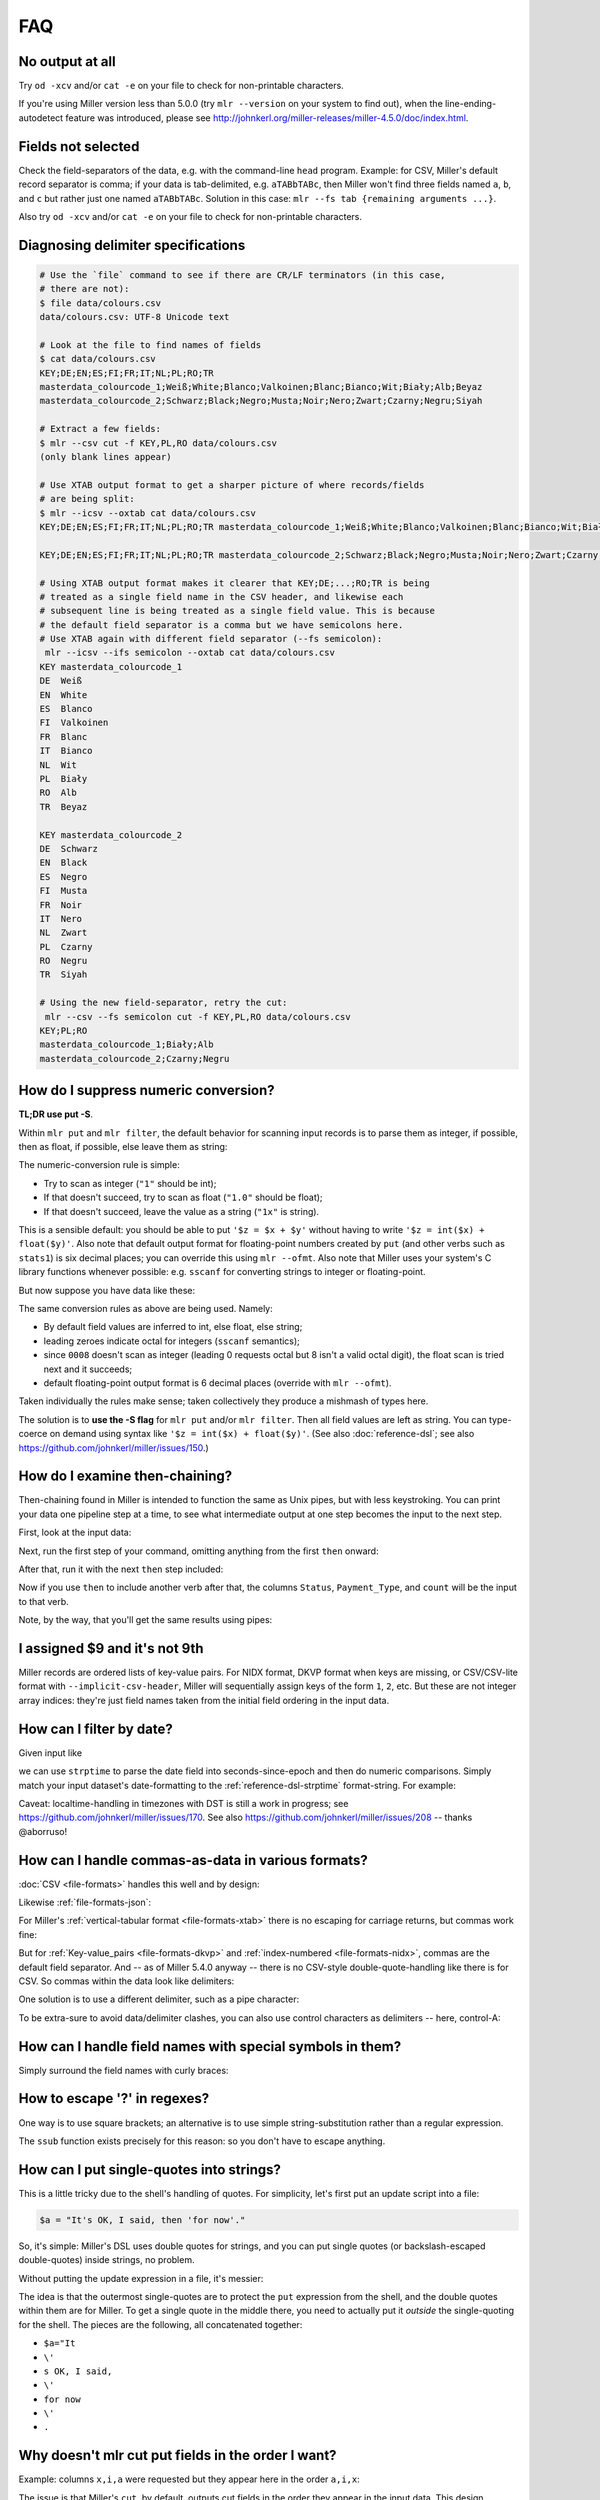 ..
    PLEASE DO NOT EDIT DIRECTLY. EDIT THE .rst.in FILE PLEASE.

FAQ
=========

No output at all
----------------------------------------------------------------

Try ``od -xcv`` and/or ``cat -e`` on your file to check for non-printable characters.

If you're using Miller version less than 5.0.0 (try ``mlr --version`` on your system to find out), when the line-ending-autodetect feature was introduced, please see http://johnkerl.org/miller-releases/miller-4.5.0/doc/index.html.

Fields not selected
----------------------------------------------------------------

Check the field-separators of the data, e.g. with the command-line ``head`` program. Example: for CSV, Miller's default record separator is comma; if your data is tab-delimited, e.g. ``aTABbTABc``, then Miller won't find three fields named ``a``, ``b``, and ``c`` but rather just one named ``aTABbTABc``.  Solution in this case: ``mlr --fs tab {remaining arguments ...}``.

Also try ``od -xcv`` and/or ``cat -e`` on your file to check for non-printable characters.

Diagnosing delimiter specifications
----------------------------------------------------------------

.. code-block:: bash

    # Use the `file` command to see if there are CR/LF terminators (in this case,
    # there are not):
    $ file data/colours.csv 
    data/colours.csv: UTF-8 Unicode text
    
    # Look at the file to find names of fields
    $ cat data/colours.csv 
    KEY;DE;EN;ES;FI;FR;IT;NL;PL;RO;TR
    masterdata_colourcode_1;Weiß;White;Blanco;Valkoinen;Blanc;Bianco;Wit;Biały;Alb;Beyaz
    masterdata_colourcode_2;Schwarz;Black;Negro;Musta;Noir;Nero;Zwart;Czarny;Negru;Siyah
    
    # Extract a few fields:
    $ mlr --csv cut -f KEY,PL,RO data/colours.csv 
    (only blank lines appear)
    
    # Use XTAB output format to get a sharper picture of where records/fields
    # are being split:
    $ mlr --icsv --oxtab cat data/colours.csv 
    KEY;DE;EN;ES;FI;FR;IT;NL;PL;RO;TR masterdata_colourcode_1;Weiß;White;Blanco;Valkoinen;Blanc;Bianco;Wit;Biały;Alb;Beyaz
    
    KEY;DE;EN;ES;FI;FR;IT;NL;PL;RO;TR masterdata_colourcode_2;Schwarz;Black;Negro;Musta;Noir;Nero;Zwart;Czarny;Negru;Siyah
    
    # Using XTAB output format makes it clearer that KEY;DE;...;RO;TR is being
    # treated as a single field name in the CSV header, and likewise each
    # subsequent line is being treated as a single field value. This is because
    # the default field separator is a comma but we have semicolons here.
    # Use XTAB again with different field separator (--fs semicolon):
     mlr --icsv --ifs semicolon --oxtab cat data/colours.csv 
    KEY masterdata_colourcode_1
    DE  Weiß
    EN  White
    ES  Blanco
    FI  Valkoinen
    FR  Blanc
    IT  Bianco
    NL  Wit
    PL  Biały
    RO  Alb
    TR  Beyaz
    
    KEY masterdata_colourcode_2
    DE  Schwarz
    EN  Black
    ES  Negro
    FI  Musta
    FR  Noir
    IT  Nero
    NL  Zwart
    PL  Czarny
    RO  Negru
    TR  Siyah
    
    # Using the new field-separator, retry the cut:
     mlr --csv --fs semicolon cut -f KEY,PL,RO data/colours.csv 
    KEY;PL;RO
    masterdata_colourcode_1;Biały;Alb
    masterdata_colourcode_2;Czarny;Negru

How do I suppress numeric conversion?
----------------------------------------------------------------

**TL;DR use put -S**.

Within ``mlr put`` and ``mlr filter``, the default behavior for scanning input records is to parse them as integer, if possible, then as float, if possible, else leave them as string:

.. code-block:: bash
   :emphasize-lines: 1,1

    $ cat data/scan-example-1.tbl
    value
    1
    2.0
    3x
    hello

.. code-block:: bash
   :emphasize-lines: 1,1

    $ mlr --pprint put '$copy = $value; $type = typeof($value)' data/scan-example-1.tbl
    value copy     type
    1     1        int
    2.0   2.000000 float
    3x    3x       string
    hello hello    string

The numeric-conversion rule is simple:

* Try to scan as integer (``"1"`` should be int);
* If that doesn't succeed, try to scan as float (``"1.0"`` should be float);
* If that doesn't succeed, leave the value as a string (``"1x"`` is string).

This is a sensible default: you should be able to put ``'$z = $x + $y'`` without having to write ``'$z = int($x) + float($y)'``.  Also note that default output format for floating-point numbers created by ``put`` (and other verbs such as ``stats1``) is six decimal places; you can override this using ``mlr --ofmt``.  Also note that Miller uses your system's C library functions whenever possible: e.g. ``sscanf`` for converting strings to integer or floating-point.

But now suppose you have data like these:

.. code-block:: bash
   :emphasize-lines: 1,1

    $ cat data/scan-example-2.tbl
    value
    0001
    0002
    0005
    0005WA
    0006
    0007
    0007WA
    0008
    0009
    0010

.. code-block:: bash
   :emphasize-lines: 1,1

    $ mlr --pprint put '$copy = $value; $type = typeof($value)' data/scan-example-2.tbl
    value  copy     type
    0001   1        int
    0002   2        int
    0005   5        int
    0005WA 0005WA   string
    0006   6        int
    0007   7        int
    0007WA 0007WA   string
    0008   8.000000 float
    0009   9.000000 float
    0010   8        int

The same conversion rules as above are being used. Namely:

* By default field values are inferred to int, else float, else string;

* leading zeroes indicate octal for integers (``sscanf`` semantics);

* since ``0008`` doesn't scan as integer (leading 0 requests octal but 8 isn't a valid octal digit), the float scan is tried next and it succeeds;

* default floating-point output format is 6 decimal places (override with ``mlr --ofmt``).

Taken individually the rules make sense; taken collectively they produce a mishmash of types here.

The solution is to **use the -S flag** for ``mlr put`` and/or ``mlr filter``. Then all field values are left as string. You can type-coerce on demand using syntax like ``'$z = int($x) + float($y)'``. (See also :doc:`reference-dsl`; see also https://github.com/johnkerl/miller/issues/150.)

.. code-block:: bash
   :emphasize-lines: 1,1

    $ mlr --pprint put -S '$copy = $value; $type = typeof($value)' data/scan-example-2.tbl
    value  copy   type
    0001   0001   string
    0002   0002   string
    0005   0005   string
    0005WA 0005WA string
    0006   0006   string
    0007   0007   string
    0007WA 0007WA string
    0008   0008   string
    0009   0009   string
    0010   0010   string

How do I examine then-chaining?
----------------------------------------------------------------

Then-chaining found in Miller is intended to function the same as Unix pipes, but with less keystroking. You can print your data one pipeline step at a time, to see what intermediate output at one step becomes the input to the next step.

First, look at the input data:

.. code-block:: bash
   :emphasize-lines: 1,1

    $ cat data/then-example.csv
    Status,Payment_Type,Amount
    paid,cash,10.00
    pending,debit,20.00
    paid,cash,50.00
    pending,credit,40.00
    paid,debit,30.00

Next, run the first step of your command, omitting anything from the first ``then`` onward:

.. code-block:: bash
   :emphasize-lines: 1,1

    $ mlr --icsv --opprint count-distinct -f Status,Payment_Type data/then-example.csv
    Status  Payment_Type count
    paid    cash         2
    pending debit        1
    pending credit       1
    paid    debit        1

After that, run it with the next ``then`` step included:

.. code-block:: bash
   :emphasize-lines: 1,1

    $ mlr --icsv --opprint count-distinct -f Status,Payment_Type then sort -nr count data/then-example.csv
    Status  Payment_Type count
    paid    cash         2
    pending debit        1
    pending credit       1
    paid    debit        1

Now if you use ``then`` to include another verb after that, the columns ``Status``, ``Payment_Type``, and ``count`` will be the input to that verb.

Note, by the way, that you'll get the same results using pipes:

.. code-block:: bash
   :emphasize-lines: 1,1

    $ mlr --csv count-distinct -f Status,Payment_Type data/then-example.csv | mlr --icsv --opprint sort -nr count
    Status  Payment_Type count
    paid    cash         2
    pending debit        1
    pending credit       1
    paid    debit        1

I assigned $9 and it's not 9th
----------------------------------------------------------------

Miller records are ordered lists of key-value pairs. For NIDX format, DKVP format when keys are missing, or CSV/CSV-lite format with ``--implicit-csv-header``, Miller will sequentially assign keys of the form ``1``, ``2``, etc. But these are not integer array indices: they're just field names taken from the initial field ordering in the input data.

.. code-block:: bash
   :emphasize-lines: 1,1

    $ echo x,y,z | mlr --dkvp cat
    1=x,2=y,3=z

.. code-block:: bash
   :emphasize-lines: 1,1

    $ echo x,y,z | mlr --dkvp put '$6="a";$4="b";$55="cde"'
    1=x,2=y,3=z,6=a,4=b,55=cde

.. code-block:: bash
   :emphasize-lines: 1,1

    $ echo x,y,z | mlr --nidx cat
    x,y,z

.. code-block:: bash
   :emphasize-lines: 1,1

    $ echo x,y,z | mlr --csv --implicit-csv-header cat
    1,2,3
    x,y,z

.. code-block:: bash
   :emphasize-lines: 1,1

    $ echo x,y,z | mlr --dkvp rename 2,999
    1=x,999=y,3=z

.. code-block:: bash
   :emphasize-lines: 1,1

    $ echo x,y,z | mlr --dkvp rename 2,newname
    1=x,newname=y,3=z

.. code-block:: bash
   :emphasize-lines: 1,1

    $ echo x,y,z | mlr --csv --implicit-csv-header reorder -f 3,1,2
    3,1,2
    z,x,y

How can I filter by date?
----------------------------------------------------------------

Given input like

.. code-block:: bash
   :emphasize-lines: 1,1

    $ cat dates.csv
    date,event
    2018-02-03,initialization
    2018-03-07,discovery
    2018-02-03,allocation

we can use ``strptime`` to parse the date field into seconds-since-epoch and then do numeric comparisons.  Simply match your input dataset's date-formatting to the :ref:`reference-dsl-strptime` format-string.  For example:

.. code-block:: bash
   :emphasize-lines: 1,1

    $ mlr --csv filter 'strptime($date, "%Y-%m-%d") > strptime("2018-03-03", "%Y-%m-%d")' dates.csv
    date,event
    2018-03-07,discovery

Caveat: localtime-handling in timezones with DST is still a work in progress; see https://github.com/johnkerl/miller/issues/170. See also https://github.com/johnkerl/miller/issues/208 -- thanks @aborruso!

How can I handle commas-as-data in various formats?
----------------------------------------------------------------

:doc:`CSV <file-formats>` handles this well and by design:

.. code-block:: bash
   :emphasize-lines: 1,1

    $ cat commas.csv
    Name,Role
    "Xiao, Lin",administrator
    "Khavari, Darius",tester

Likewise :ref:`file-formats-json`:

.. code-block:: bash
   :emphasize-lines: 1,1

    $ mlr --icsv --ojson cat commas.csv
    { "Name": "Xiao, Lin", "Role": "administrator" }
    { "Name": "Khavari, Darius", "Role": "tester" }

For Miller's :ref:`vertical-tabular format <file-formats-xtab>` there is no escaping for carriage returns, but commas work fine:

.. code-block:: bash
   :emphasize-lines: 1,1

    $ mlr --icsv --oxtab cat commas.csv
    Name Xiao, Lin
    Role administrator
    
    Name Khavari, Darius
    Role tester

But for :ref:`Key-value_pairs <file-formats-dkvp>` and :ref:`index-numbered <file-formats-nidx>`, commas are the default field separator. And -- as of Miller 5.4.0 anyway -- there is no CSV-style double-quote-handling like there is for CSV. So commas within the data look like delimiters:

.. code-block:: bash
   :emphasize-lines: 1,1

    $ mlr --icsv --odkvp cat commas.csv
    Name=Xiao, Lin,Role=administrator
    Name=Khavari, Darius,Role=tester

One solution is to use a different delimiter, such as a pipe character:

.. code-block:: bash
   :emphasize-lines: 1,1

    $ mlr --icsv --odkvp --ofs pipe cat commas.csv
    Name=Xiao, Lin|Role=administrator
    Name=Khavari, Darius|Role=tester

To be extra-sure to avoid data/delimiter clashes, you can also use control
characters as delimiters -- here, control-A:

.. code-block:: bash
   :emphasize-lines: 1,1

    $ mlr --icsv --odkvp --ofs '\001'  cat commas.csv | cat -v
    Name=Xiao, Lin^ARole=administrator
    Name=Khavari, Darius^ARole=tester

How can I handle field names with special symbols in them?
----------------------------------------------------------------

Simply surround the field names with curly braces:

.. code-block:: bash
   :emphasize-lines: 1,1

    $ echo 'x.a=3,y:b=4,z/c=5' | mlr put '${product.all} = ${x.a} * ${y:b} * ${z/c}'
    x.a=3,y:b=4,z/c=5,product.all=60

How to escape '?' in regexes?
----------------------------------------------------------------

One way is to use square brackets; an alternative is to use simple string-substitution rather than a regular expression.

.. code-block:: bash
   :emphasize-lines: 1,1

    $ cat data/question.dat
    a=is it?,b=it is!
.. code-block:: bash
   :emphasize-lines: 1,1

    $ mlr --oxtab put '$c = gsub($a, "[?]"," ...")' data/question.dat
    a is it?
    b it is!
    c is it ...
.. code-block:: bash
   :emphasize-lines: 1,1

    $ mlr --oxtab put '$c = ssub($a, "?"," ...")' data/question.dat
    a is it?
    b it is!
    c is it ...

The ``ssub`` function exists precisely for this reason: so you don't have to escape anything.

How can I put single-quotes into strings?
----------------------------------------------------------------

This is a little tricky due to the shell's handling of quotes. For simplicity, let's first put an update script into a file:

.. code-block:: bash

    $a = "It's OK, I said, then 'for now'."

.. code-block:: bash
   :emphasize-lines: 1,1

    $ echo a=bcd | mlr put -f data/single-quote-example.mlr
    a=It's OK, I said, then 'for now'.

So, it's simple: Miller's DSL uses double quotes for strings, and you can put single quotes (or backslash-escaped double-quotes) inside strings, no problem.

Without putting the update expression in a file, it's messier:

.. code-block:: bash
   :emphasize-lines: 1,1

    $ echo a=bcd | mlr put '$a="It'\''s OK, I said, '\''for now'\''."'
    a=It's OK, I said, 'for now'.

The idea is that the outermost single-quotes are to protect the ``put`` expression from the shell, and the double quotes within them are for Miller. To get a single quote in the middle there, you need to actually put it *outside* the single-quoting for the shell. The pieces are the following, all concatenated together:

* ``$a="It``
* ``\'``
* ``s OK, I said,``
* ``\'``
* ``for now``
* ``\'``
* ``.``

Why doesn't mlr cut put fields in the order I want?
----------------------------------------------------------------

Example: columns ``x,i,a`` were requested but they appear here in the order ``a,i,x``:

.. code-block:: bash
   :emphasize-lines: 1,1

    $ cat data/small
    a=pan,b=pan,i=1,x=0.3467901443380824,y=0.7268028627434533
    a=eks,b=pan,i=2,x=0.7586799647899636,y=0.5221511083334797
    a=wye,b=wye,i=3,x=0.20460330576630303,y=0.33831852551664776
    a=eks,b=wye,i=4,x=0.38139939387114097,y=0.13418874328430463
    a=wye,b=pan,i=5,x=0.5732889198020006,y=0.8636244699032729

.. code-block:: bash
   :emphasize-lines: 1,1

    $ mlr cut -f x,i,a data/small
    a=pan,i=1,x=0.3467901443380824
    a=eks,i=2,x=0.7586799647899636
    a=wye,i=3,x=0.20460330576630303
    a=eks,i=4,x=0.38139939387114097
    a=wye,i=5,x=0.5732889198020006

The issue is that Miller's ``cut``, by default, outputs cut fields in the order they appear in the input data. This design decision was made intentionally to parallel the Unix/Linux system ``cut`` command, which has the same semantics.

The solution is to use the ``-o`` option:

.. code-block:: bash
   :emphasize-lines: 1,1

    $ mlr cut -o -f x,i,a data/small
    x=0.3467901443380824,i=1,a=pan
    x=0.7586799647899636,i=2,a=eks
    x=0.20460330576630303,i=3,a=wye
    x=0.38139939387114097,i=4,a=eks
    x=0.5732889198020006,i=5,a=wye

NR is not consecutive after then-chaining
----------------------------------------------------------------

Given this input data:

.. code-block:: bash
   :emphasize-lines: 1,1

    $ cat data/small
    a=pan,b=pan,i=1,x=0.3467901443380824,y=0.7268028627434533
    a=eks,b=pan,i=2,x=0.7586799647899636,y=0.5221511083334797
    a=wye,b=wye,i=3,x=0.20460330576630303,y=0.33831852551664776
    a=eks,b=wye,i=4,x=0.38139939387114097,y=0.13418874328430463
    a=wye,b=pan,i=5,x=0.5732889198020006,y=0.8636244699032729

why don't I see ``NR=1`` and ``NR=2`` here??

.. code-block:: bash
   :emphasize-lines: 1,1

    $ mlr filter '$x > 0.5' then put '$NR = NR' data/small
    a=eks,b=pan,i=2,x=0.7586799647899636,y=0.5221511083334797,NR=2
    a=wye,b=pan,i=5,x=0.5732889198020006,y=0.8636244699032729,NR=5

The reason is that ``NR`` is computed for the original input records and isn't dynamically updated. By contrast, ``NF`` is dynamically updated: it's the number of fields in the current record, and if you add/remove a field, the value of ``NF`` will change:

.. code-block:: bash
   :emphasize-lines: 1,1

    $ echo x=1,y=2,z=3 | mlr put '$nf1 = NF; $u = 4; $nf2 = NF; unset $x,$y,$z; $nf3 = NF'
    nf1=3,u=4,nf2=5,nf3=3

``NR``, by contrast (and ``FNR`` as well), retains the value from the original input stream, and records may be dropped by a ``filter`` within a ``then``-chain. To recover consecutive record numbers, you can use out-of-stream variables as follows:

.. code-block:: bash
   :emphasize-lines: 1,1

    $ mlr --opprint --from data/small put '
      begin{ @nr1 = 0 }
      @nr1 += 1;
      $nr1 = @nr1
    ' \
    then filter '$x>0.5' \
    then put '
      begin{ @nr2 = 0 }
      @nr2 += 1;
      $nr2 = @nr2
    '
    a   b   i x                  y                  nr1 nr2
    eks pan 2 0.7586799647899636 0.5221511083334797 2   1
    wye pan 5 0.5732889198020006 0.8636244699032729 5   2

Or, simply use ``mlr cat -n``:

.. code-block:: bash
   :emphasize-lines: 1,1

    $ mlr filter '$x > 0.5' then cat -n data/small
    n=1,a=eks,b=pan,i=2,x=0.7586799647899636,y=0.5221511083334797
    n=2,a=wye,b=pan,i=5,x=0.5732889198020006,y=0.8636244699032729

Why am I not seeing all possible joins occur?
----------------------------------------------------------------

**This section describes behavior before Miller 5.1.0. As of 5.1.0, -u is the default.**

For example, the right file here has nine records, and the left file should add in the ``hostname`` column -- so the join output should also have 9 records:

.. code-block:: bash
   :emphasize-lines: 1,1

    $ mlr --icsvlite --opprint cat data/join-u-left.csv
    hostname              ipaddr
    nadir.east.our.org    10.3.1.18
    zenith.west.our.org   10.3.1.27
    apoapsis.east.our.org 10.4.5.94

.. code-block:: bash
   :emphasize-lines: 1,1

    $ mlr --icsvlite --opprint cat data/join-u-right.csv
    ipaddr    timestamp  bytes
    10.3.1.27 1448762579 4568
    10.3.1.18 1448762578 8729
    10.4.5.94 1448762579 17445
    10.3.1.27 1448762589 12
    10.3.1.18 1448762588 44558
    10.4.5.94 1448762589 8899
    10.3.1.27 1448762599 0
    10.3.1.18 1448762598 73425
    10.4.5.94 1448762599 12200

.. code-block:: bash
   :emphasize-lines: 1,1

    $ mlr --icsvlite --opprint join -s -j ipaddr -f data/join-u-left.csv data/join-u-right.csv
    ipaddr    hostname              timestamp  bytes
    10.3.1.27 zenith.west.our.org   1448762579 4568
    10.4.5.94 apoapsis.east.our.org 1448762579 17445
    10.4.5.94 apoapsis.east.our.org 1448762589 8899
    10.4.5.94 apoapsis.east.our.org 1448762599 12200

The issue is that Miller's ``join``, by default (before 5.1.0), took input sorted (lexically ascending) by the sort keys on both the left and right files.  This design decision was made intentionally to parallel the Unix/Linux system ``join`` command, which has the same semantics. The benefit of this default is that the joiner program can stream through the left and right files, needing to load neither entirely into memory. The drawback, of course, is that is requires sorted input.

The solution (besides pre-sorting the input files on the join keys) is to simply use **mlr join -u** (which is now the default). This loads the left file entirely into memory (while the right file is still streamed one line at a time) and does all possible joins without requiring sorted input:

.. code-block:: bash
   :emphasize-lines: 1,1

    $ mlr --icsvlite --opprint join -u -j ipaddr -f data/join-u-left.csv data/join-u-right.csv
    ipaddr    hostname              timestamp  bytes
    10.3.1.27 zenith.west.our.org   1448762579 4568
    10.3.1.18 nadir.east.our.org    1448762578 8729
    10.4.5.94 apoapsis.east.our.org 1448762579 17445
    10.3.1.27 zenith.west.our.org   1448762589 12
    10.3.1.18 nadir.east.our.org    1448762588 44558
    10.4.5.94 apoapsis.east.our.org 1448762589 8899
    10.3.1.27 zenith.west.our.org   1448762599 0
    10.3.1.18 nadir.east.our.org    1448762598 73425
    10.4.5.94 apoapsis.east.our.org 1448762599 12200

General advice is to make sure the left-file is relatively small, e.g. containing name-to-number mappings, while saving large amounts of data for the right file.

How to rectangularize after joins with unpaired?
----------------------------------------------------------------

Suppose you have the following two data files:

.. code-block:: bash

    id,code
    3,0000ff
    2,00ff00
    4,ff0000

.. code-block:: bash

    id,color
    4,red
    2,green

Joining on color the results are as expected:

.. code-block:: bash
   :emphasize-lines: 1,1

    $ mlr --csv join -j id -f data/color-codes.csv data/color-names.csv
    id,code,color
    4,ff0000,red
    2,00ff00,green

However, if we ask for left-unpaireds, since there's no ``color`` column, we get a row not having the same column names as the other:

.. code-block:: bash
   :emphasize-lines: 1,1

    $ mlr --csv join --ul -j id -f data/color-codes.csv data/color-names.csv
    id,code,color
    4,ff0000,red
    2,00ff00,green
    
    id,code
    3,0000ff

To fix this, we can use **unsparsify**:

.. code-block:: bash
   :emphasize-lines: 1,1

    $ mlr --csv join --ul -j id -f data/color-codes.csv then unsparsify --fill-with "" data/color-names.csv
    id,code,color
    4,ff0000,red
    2,00ff00,green
    3,0000ff,

Thanks to @aborruso for the tip!

What about XML or JSON file formats?
----------------------------------------------------------------

Miller handles **tabular data**, which is a list of records each having fields which are key-value pairs. Miller also doesn't require that each record have the same field names (see also :doc:`record-heterogeneity`). Regardless, tabular data is a **non-recursive data structure**.

XML, JSON, etc. are, by contrast, all **recursive** or **nested** data structures. For example, in JSON you can represent a hash map whose values are lists of lists.

Now, you can put tabular data into these formats -- since list-of-key-value-pairs is one of the things representable in XML or JSON. Example:

.. code-block:: bash

    # DKVP
    x=1,y=2
    z=3

.. code-block:: bash

    # XML
    <table>
      <record>
        <field>
          <key> x </key> <value> 1 </value>
        </field>
        <field>
          <key> y </key> <value> 2 </value>
        </field>
      </record>
      <record>
        <field>
          <key> z </key> <value> 3 </value>
        </field>
      </record>
    </table>

.. code-block:: bash

    # JSON
    [{"x":1,"y":2},{"z":3}]

However, a tool like Miller which handles non-recursive data is never going to be able to handle full XML/JSON semantics -- only a small subset.  If tabular data represented in XML/JSON/etc are sufficiently well-structured, it may be easy to grep/sed out the data into a simpler text form -- this is a general text-processing problem.

Miller does support tabular data represented in JSON: please see :doc:`file-formats`.  See also `jq <https://stedolan.github.io/jq/>`_ for a truly powerful, JSON-specific tool.

For XML, my suggestion is to use a tool like `ff-extractor <http://ff-extractor.sourceforge.net>`_ to do format conversion.

